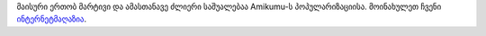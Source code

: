 მაისური ერთობ მარტივი და ამასთანავე ძლიერი საშუალებაა Amikumu-ს პოპულარიზაციისა. მოინახულეთ ჩვენი `ინტერნეტმაღაზია <https://amikumu.redbubble.com/>`_.
